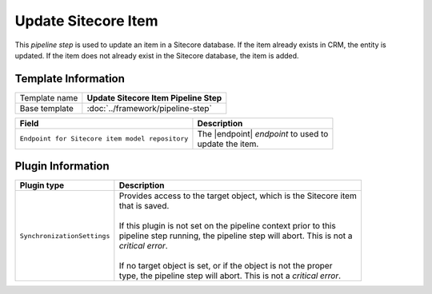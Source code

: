 Update Sitecore Item 
=============================

This *pipeline step* is used to update an item in a Sitecore database. If the item
already exists in CRM, the entity is updated. If the item does not already exist in
the Sitecore database, the item is added.

Template Information
-----------------------------

+-----------------------------------+-----------------------------------------------------------------------+
| Template name                     | **Update Sitecore Item Pipeline Step**                                |
+-----------------------------------+-----------------------------------------------------------------------+
| Base template                     | :doc:`../framework/pipeline-step`                                     |
+-----------------------------------+-----------------------------------------------------------------------+

.. |endpoint| replace:: :doc:`/components/endpoints/sitecore/item-model-repo`

+-------------------------------------------------+---------------------------------------------------------+
| Field                                           | Description                                             |
+=================================================+=========================================================+
| ``Endpoint for Sitecore item model repository`` | | The |endpoint| *endpoint* to used to                  |
|                                                 | | update the item.                                      |
+-------------------------------------------------+---------------------------------------------------------+

Plugin Information
-----------------------------

+-----------------------------------+-----------------------------------------------------------------------+
| Plugin type                       | Description                                                           |
+===================================+=======================================================================+
| ``SynchronizationSettings``       | | Provides access to the target object, which is the Sitecore item    | 
|                                   | | that is saved.                                                      |
|                                   | |                                                                     |
|                                   | | If this plugin is not set on the pipeline context prior to this     | 
|                                   | | pipeline step running, the pipeline step will abort. This is not a  |
|                                   | | *critical error*.                                                   |
|                                   | |                                                                     |
|                                   | | If no target object is set, or if the object is not the proper      | 
|                                   | | type, the pipeline step will abort. This is not a *critical error*. |
+-----------------------------------+-----------------------------------------------------------------------+
